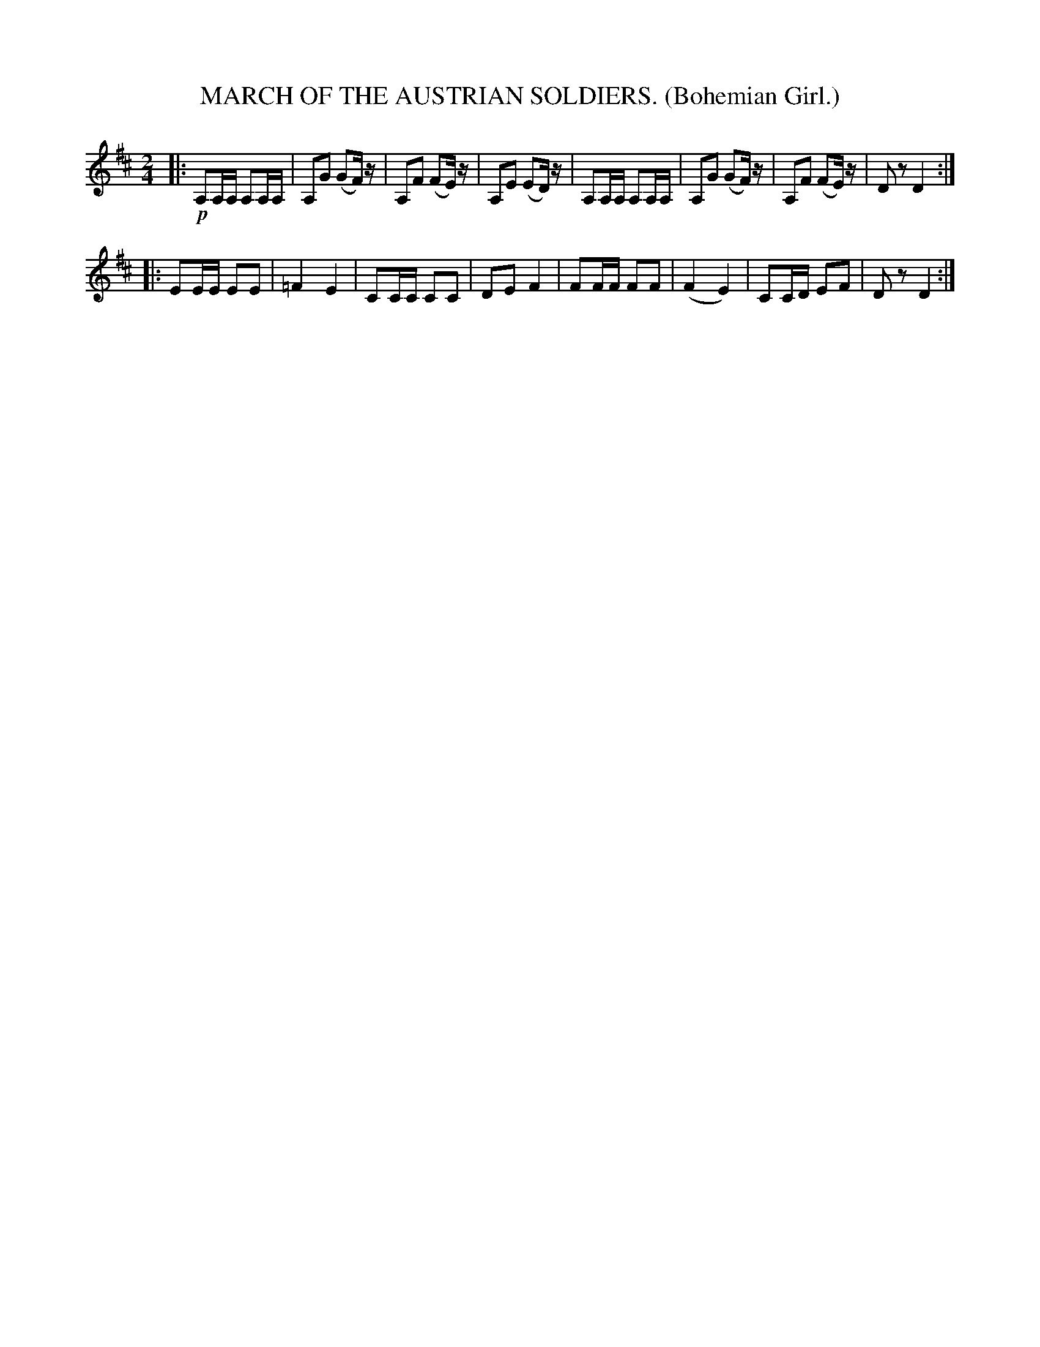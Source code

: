 X: 4311
T: MARCH OF THE AUSTRIAN SOLDIERS. (Bohemian Girl.)
R: March
%R: march
B: James Kerr "Merry Melodies" v.4 p.33 #311
Z: 2016 John Chambers <jc:trillian.mit.edu>
M: 2/4
L: 1/16
K: D
|:!p!\
A,2A,A, A,2A,A, | A,2G2 (G2F)z |\
A,2F2 (F2E)z | A,2E2 (E2D)z |\
A,2A,A, A,2A,A, | A,2G2 (G2F)z |\
A,2F2 (F2E)z | D2z2 D4 :|
|:\
E2EE E2E2 | =F4 E4 |\
C2CC C2C2 | D2E2 F4 |\
F2FF F2F2 | (F4 E4) |\
C2CD E2F2 | D2z2 D4 :|
